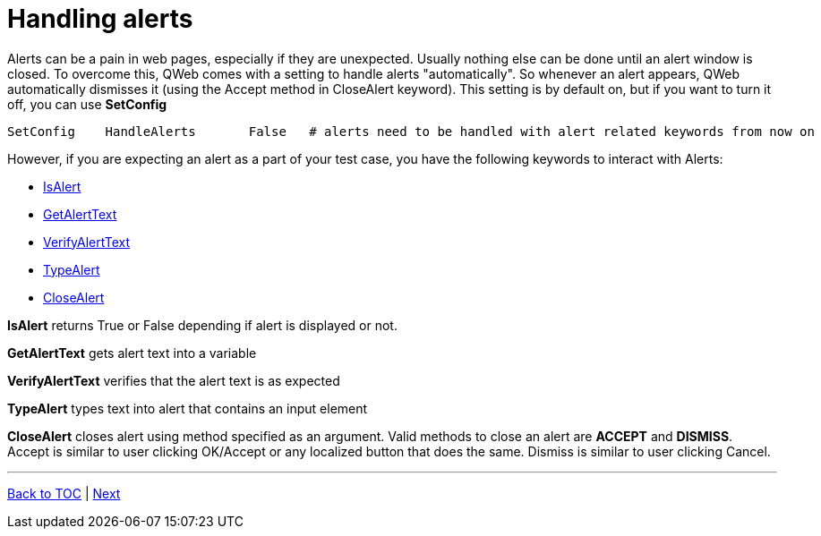 = Handling alerts


Alerts can be a pain in web pages, especially if they are unexpected. Usually nothing else can be done until an alert window is closed. To overcome this, QWeb comes with a setting to handle alerts "automatically". So whenever an alert appears, QWeb automatically dismisses it (using the Accept method in CloseAlert keyword). This setting is by default on, but if you want to turn it off, you can use *SetConfig*

[source, robotframework]
----
SetConfig    HandleAlerts       False   # alerts need to be handled with alert related keywords from now on
----

However, if you are expecting an alert as a part of your test case, you have the following keywords to interact with Alerts:

* https://help.pace.qentinel.com/pacewords-reference/current/pacewords/verification/isalert_qweb.html[IsAlert]
* https://help.pace.qentinel.com/pacewords-reference/current/pacewords/textual/getalerttext_qweb.html[GetAlertText]
* https://help.pace.qentinel.com/pacewords-reference/current/pacewords/verification/verifyalerttext_qweb.html[VerifyAlertText]
* https://help.pace.qentinel.com/pacewords-reference/current/pacewords/advanced/typealert_qweb.html[TypeAlert]
* https://help.pace.qentinel.com/pacewords-reference/current/pacewords/interaction/closealert_qweb.html[CloseAlert]


*IsAlert* returns True or False depending if alert is displayed or not.

*GetAlertText* gets alert text into a variable

*VerifyAlertText* verifies that the alert text is as expected

*TypeAlert* types text into alert that contains an input element

*CloseAlert* closes alert using method specified as an argument. Valid methods to close an alert are *ACCEPT* and *DISMISS*. Accept is similar to user clicking OK/Accept or any localized button that does the same. Dismiss is similar to user clicking Cancel.

'''
link:../README.md[Back to TOC]  |  link:../09/index.adoc[Next]